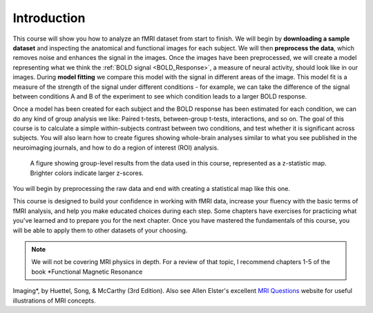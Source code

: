 .. _fMRI_Intro:

============
Introduction
============

This course will show you how to analyze an fMRI dataset from start to finish. We will begin by **downloading a sample dataset** and inspecting the 
anatomical and functional images for each subject. We will then **preprocess the data**, which removes noise and enhances the signal in the images. 
Once the images have been preprocessed, we will create a model representing what we think the :ref:`BOLD signal <BOLD_Response>`, a measure of neural 
activity, should look like in our images. During **model fitting** we compare this model with the signal in different areas of the image. This model 
fit is a measure of the strength of the signal under different conditions - for example, we can take the difference of the signal between conditions A 
and B of the experiment to see which condition leads to a larger BOLD response.

Once a model has been created for each subject and the BOLD response has been estimated for each condition, we can do any kind of group analysis we 
like: Paired t-tests, between-group t-tests, interactions, and so on. The goal of this course is to calculate a simple within-subjects contrast between 
two conditions, and test whether it is significant across subjects. You will also learn how to create figures showing whole-brain analyses similar to 
what you see published in the neuroimaging journals, and how to do a region of interest (ROI) analysis.

.. figure:: Final_Map.png

    A figure showing group-level results from the data used in this course, represented as a z-statistic map. Brighter colors indicate larger z-scores. 
You will begin by preprocessing the raw data and end with creating a statistical map like this one.
    

This course is designed to build your confidence in working with fMRI data, increase your fluency with the basic terms of fMRI analysis, and help you 
make educated choices during each step. Some chapters have exercises for practicing what you've learned and to prepare you for the next chapter. Once 
you have mastered the fundamentals of this course, you will be able to apply them to other datasets of your choosing.


.. note::
    We will not be covering MRI physics in depth. For a review of that topic, I recommend chapters 1-5 of the book *Functional Magnetic Resonance 
Imaging*, by Huettel, Song, & McCarthy (3rd Edition). Also see Allen Elster's excellent `MRI Questions <http://mriquestions.com/index.html>`__ website 
for useful illustrations of MRI concepts.



